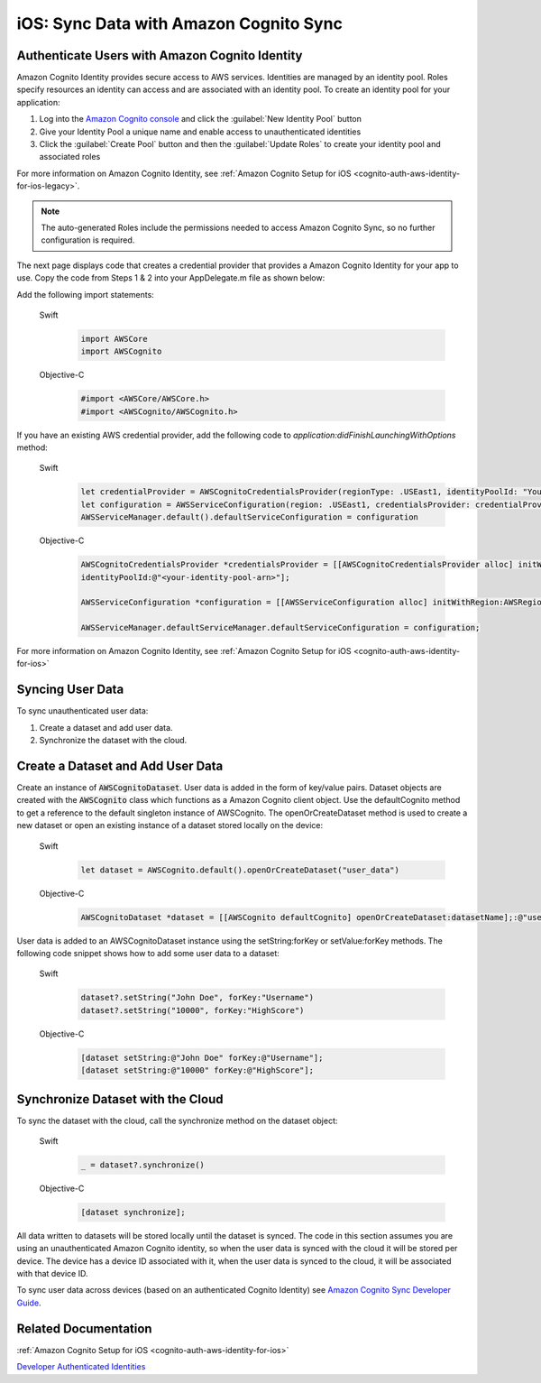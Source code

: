 .. Copyright 2010-2018 Amazon.com, Inc. or its affiliates. All Rights Reserved.

   This work is licensed under a Creative Commons Attribution-NonCommercial-ShareAlike 4.0
   International License (the "License"). You may not use this file except in compliance with the
   License. A copy of the License is located at http://creativecommons.org/licenses/by-nc-sa/4.0/.

   This file is distributed on an "AS IS" BASIS, WITHOUT WARRANTIES OR CONDITIONS OF ANY KIND,
   either express or implied. See the License for the specific language governing permissions and
   limitations under the License.

.. _how-to-ios-data-sync:

#######################################
iOS: Sync Data with Amazon Cognito Sync
#######################################

Authenticate Users with Amazon Cognito Identity
-----------------------------------------------

Amazon Cognito Identity provides secure access to AWS services. Identities are managed by an identity pool. Roles specify resources an identity can access and are associated with an identity pool. To create an identity pool for your application:

#. Log into the `Amazon Cognito console <https://console.aws.amazon.com/cognito/>`__ and click the :guilabel:`New Identity Pool` button
#. Give your Identity Pool a unique name and enable access to unauthenticated identities
#. Click the :guilabel:`Create Pool` button and then the :guilabel:`Update Roles` to create your identity pool and associated roles

For more information on Amazon Cognito Identity, see :ref:`Amazon Cognito Setup for iOS <cognito-auth-aws-identity-for-ios-legacy>`.

.. note::

    The auto-generated Roles include the permissions needed to access Amazon Cognito Sync, so no further configuration is required.

The next page displays code that creates a credential provider that provides a Amazon Cognito Identity for your app to use. Copy the code from Steps 1 & 2 into your AppDelegate.m file as shown below:

Add the following import statements:

    .. container:: option

        Swift
            .. code-block:: swift

                import AWSCore
                import AWSCognito

        Objective-C
            .. code-block:: objc

                #import <AWSCore/AWSCore.h>
                #import <AWSCognito/AWSCognito.h>

If you have an existing AWS credential provider, add the following code to `application:didFinishLaunchingWithOptions` method:

    .. container:: option

        Swift
            .. code-block:: swift

                let credentialProvider = AWSCognitoCredentialsProvider(regionType: .USEast1, identityPoolId: "YourIdentityPoolId")
                let configuration = AWSServiceConfiguration(region: .USEast1, credentialsProvider: credentialProvider)
                AWSServiceManager.default().defaultServiceConfiguration = configuration


        Objective-C
            .. code-block:: objc

                AWSCognitoCredentialsProvider *credentialsProvider = [[AWSCognitoCredentialsProvider alloc] initWithRegionType:AWSRegionUSEast1
                identityPoolId:@"<your-identity-pool-arn>"];

                AWSServiceConfiguration *configuration = [[AWSServiceConfiguration alloc] initWithRegion:AWSRegionUSEast1 credentialsProvider:credentialsProvider];

                AWSServiceManager.defaultServiceManager.defaultServiceConfiguration = configuration;

For more information on Amazon Cognito Identity, see :ref:`Amazon Cognito Setup for iOS <cognito-auth-aws-identity-for-ios>`

Syncing User Data
-----------------

To sync unauthenticated user data:

#. Create a dataset and add user data.
#. Synchronize the dataset with the cloud.

Create a Dataset and Add User Data
----------------------------------

Create an instance of :code:`AWSCognitoDataset`. User data is added in the form of key/value pairs. Dataset objects are created with the :code:`AWSCognito` class which functions as a Amazon Cognito client object. Use the defaultCognito method to get a reference to the default singleton instance of AWSCognito. The openOrCreateDataset method is used to create a new dataset or open an existing instance of a dataset stored locally on the device:

    .. container:: option

        Swift
            .. code-block:: swift

                let dataset = AWSCognito.default().openOrCreateDataset("user_data")

        Objective-C
            .. code-block:: objc

                AWSCognitoDataset *dataset = [[AWSCognito defaultCognito] openOrCreateDataset:datasetName];:@"user_data"];

User data is added to an AWSCognitoDataset instance using the setString\:forKey or setValue\:forKey methods. The following code snippet shows how to add some user data to a dataset:

    .. container:: option

        Swift
            .. code-block:: swift

                dataset?.setString("John Doe", forKey:"Username")
                dataset?.setString("10000", forKey:"HighScore")

        Objective-C
            .. code-block:: objc

                [dataset setString:@"John Doe" forKey:@"Username"];
                [dataset setString:@"10000" forKey:@"HighScore"];

Synchronize Dataset with the Cloud
----------------------------------

To sync the dataset with the cloud, call the synchronize method on the dataset object:

    .. container:: option

        Swift
            .. code-block:: swift

                _ = dataset?.synchronize()

        Objective-C
            .. code-block:: objc

                [dataset synchronize];

All data written to datasets will be stored locally until the dataset is synced. The code in this section assumes you are using an unauthenticated Amazon Cognito identity, so when the user data is synced with the cloud it will be stored per device. The device has a device ID associated with it, when the user data is synced to the cloud, it will be associated with that device ID.

To sync user data across devices (based on an authenticated Cognito Identity) see `Amazon Cognito Sync Developer Guide
<http://docs.aws.amazon.com/cognito/devguide/sync/>`__.

Related Documentation
---------------------
:ref:`Amazon Cognito Setup for iOS <cognito-auth-aws-identity-for-ios>`

`Developer Authenticated Identities`_


.. _Cognito Console: https://console.aws.amazon.com/cognito
.. _Developer Authenticated Identities: http://docs.aws.amazon.com/cognito/latest/developerguide/developer-authenticated-identities.html


